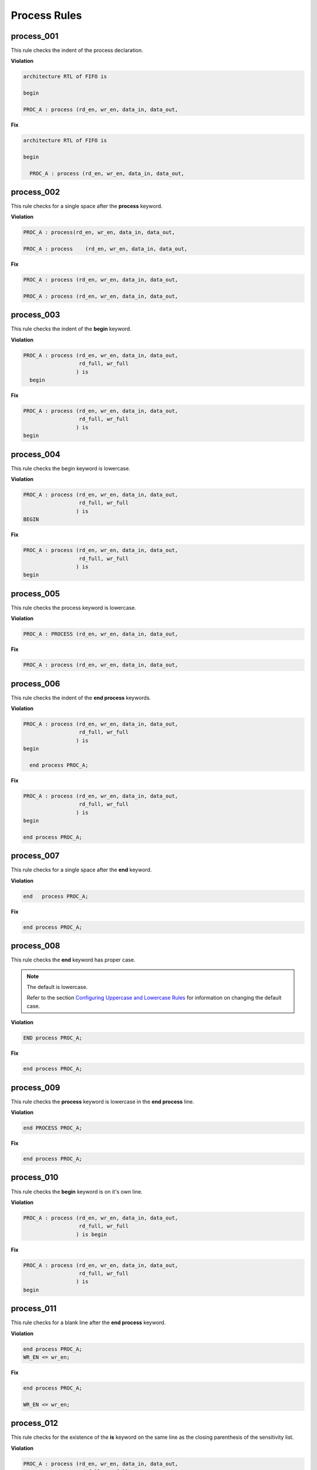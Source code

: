 Process Rules
-------------

process_001
###########
 
This rule checks the indent of the process declaration.

**Violation**

.. code-block:: vhdl

   architecture RTL of FIFO is

   begin

   PROC_A : process (rd_en, wr_en, data_in, data_out,

**Fix**

.. code-block:: vhdl

   architecture RTL of FIFO is

   begin

     PROC_A : process (rd_en, wr_en, data_in, data_out,


process_002
###########
 
This rule checks for a single space after the **process** keyword.

**Violation**

.. code-block:: vhdl

   PROC_A : process(rd_en, wr_en, data_in, data_out,

   PROC_A : process    (rd_en, wr_en, data_in, data_out,

**Fix**

.. code-block:: vhdl

   PROC_A : process (rd_en, wr_en, data_in, data_out,

   PROC_A : process (rd_en, wr_en, data_in, data_out,

process_003
###########
 
This rule checks the indent of the **begin** keyword.

**Violation**

.. code-block:: vhdl

   PROC_A : process (rd_en, wr_en, data_in, data_out,
                     rd_full, wr_full
                    ) is
     begin

**Fix**

.. code-block:: vhdl

   PROC_A : process (rd_en, wr_en, data_in, data_out,
                     rd_full, wr_full
                    ) is
   begin

process_004
###########
 
This rule checks the begin keyword is lowercase.

**Violation**

.. code-block:: vhdl

   PROC_A : process (rd_en, wr_en, data_in, data_out,
                     rd_full, wr_full
                    ) is
   BEGIN

**Fix**

.. code-block:: vhdl

   PROC_A : process (rd_en, wr_en, data_in, data_out,
                     rd_full, wr_full
                    ) is
   begin

process_005
###########
 
This rule checks the process keyword is lowercase.

**Violation**

.. code-block:: vhdl

   PROC_A : PROCESS (rd_en, wr_en, data_in, data_out,

**Fix**

.. code-block:: vhdl

   PROC_A : process (rd_en, wr_en, data_in, data_out,

process_006
###########
 
This rule checks the indent of the **end process** keywords.

**Violation**

.. code-block:: vhdl

   PROC_A : process (rd_en, wr_en, data_in, data_out,
                     rd_full, wr_full
                    ) is
   begin

     end process PROC_A;

**Fix**

.. code-block:: vhdl

   PROC_A : process (rd_en, wr_en, data_in, data_out,
                     rd_full, wr_full
                    ) is
   begin

   end process PROC_A;

process_007
###########
 
This rule checks for a single space after the **end** keyword.

**Violation**

.. code-block:: vhdl

   end   process PROC_A;

**Fix**

.. code-block:: vhdl

   end process PROC_A;

process_008
###########
 
This rule checks the **end** keyword has proper case.

.. NOTE::  The default is lowercase.

   Refer to the section `Configuring Uppercase and Lowercase Rules <configuring_case.html>`_ for information on changing the default case.

**Violation**

.. code-block:: vhdl

   END process PROC_A;

**Fix**

.. code-block:: vhdl

   end process PROC_A;

process_009
###########
 
This rule checks the **process** keyword is lowercase in the **end process** line.

**Violation**

.. code-block:: vhdl

   end PROCESS PROC_A;

**Fix**

.. code-block:: vhdl

   end process PROC_A;

process_010
###########
 
This rule checks the **begin** keyword is on it's own line.

**Violation**

.. code-block:: vhdl

   PROC_A : process (rd_en, wr_en, data_in, data_out,
                     rd_full, wr_full
                    ) is begin

**Fix**

.. code-block:: vhdl

   PROC_A : process (rd_en, wr_en, data_in, data_out,
                     rd_full, wr_full
                    ) is
   begin

process_011
###########
 
This rule checks for a blank line after the **end process** keyword.

**Violation**

.. code-block:: vhdl

   end process PROC_A;
   WR_EN <= wr_en;

**Fix**

.. code-block:: vhdl

   end process PROC_A;

   WR_EN <= wr_en;

process_012
###########
 
This rule checks for the existence of the **is** keyword on the same line as the closing parenthesis of the sensitivity list.

**Violation**

.. code-block:: vhdl

   PROC_A : process (rd_en, wr_en, data_in, data_out,
                     rd_full, wr_full
                    )
   begin

   PROC_A : process (rd_en, wr_en, data_in, data_out,
                     rd_full, wr_full
                    )
   is begin

**Fix**

.. code-block:: vhdl

   PROC_A : process (rd_en, wr_en, data_in, data_out,
                     rd_full, wr_full
                    ) is
   begin

   PROC_A : process (rd_en, wr_en, data_in, data_out,
                     rd_full, wr_full
                    ) is
   begin

process_013
###########
 
This rule checks the **is** keyword is lowercase.

**Violation**

.. code-block:: vhdl

   PROC_A : process (rd_en, wr_en, data_in, data_out,
                     rd_full, wr_full
                    ) IS
   begin

**Fix**

.. code-block:: vhdl

   PROC_A : process (rd_en, wr_en, data_in, data_out,
                     rd_full, wr_full
                    ) is
   begin

process_014
###########
 
This rule checks for a single space before the **is** keyword.

**Violation**

.. code-block:: vhdl

   PROC_A : process (rd_en, wr_en, data_in, data_out,
                     rd_full, wr_full
                    )     is
   begin

**Fix**

.. code-block:: vhdl

   PROC_A : process (rd_en, wr_en, data_in, data_out,
                     rd_full, wr_full
                    ) is
   begin

process_015
###########
 
This rule checks for a blank line or comment above the **process** declaration.

**Violation**

.. code-block:: vhdl

   -- This process performs FIFO operations.   
   PROC_A : process (rd_en, wr_en, data_in, data_out,

   WR_EN <= wr_en;
   PROC_A : process (rd_en, wr_en, data_in, data_out,

**Fix**

.. code-block:: vhdl

   -- This process performs FIFO operations.   
   PROC_A : process (rd_en, wr_en, data_in, data_out,

   WR_EN <= wr_en;

   PROC_A : process (rd_en, wr_en, data_in, data_out,

process_016
###########
 
This rule checks the process has a label.

**Violation**

.. code-block:: vhdl

   process (rd_en, wr_en, data_in, data_out,
            rd_full, wr_full
           ) is
   begin

**Fix**

.. code-block:: vhdl

   PROC_A : process (rd_en, wr_en, data_in, data_out,
                     rd_full, wr_full
                    ) is
   begin

process_017
###########
 
This rule checks the process label is uppercase.

**Violation**

.. code-block:: vhdl

   proc_a : process (rd_en, wr_en, data_in, data_out,
                     rd_full, wr_full
                    ) is
   begin

**Fix**

.. code-block:: vhdl

   PROC_A : process (rd_en, wr_en, data_in, data_out,
                     rd_full, wr_full
                    ) is
   begin

process_018
###########
 
This rule checks the **end process** line has a label.
The closing label will be added if the opening process label exists.

**Violation**

.. code-block:: vhdl

   end process;

**Fix**

.. code-block:: vhdl

   end process PROC_A;

process_019
###########
 
This rule checks the **end process** label is uppercase.

**Violation**

.. code-block:: vhdl

   end process proc_a;

**Fix**

.. code-block:: vhdl

   end process PROC_A;

process_020
###########
 
This rule checks the indentation of multiline sensitivity lists.

**Violation**

.. code-block:: vhdl

   PROC_A : process (rd_en, wr_en, data_in, data_out,
                        rd_full, wr_full,
               overflow, underflow
                    ) is begin

**Fix**

.. code-block:: vhdl

   PROC_A : process (rd_en, wr_en, data_in, data_out,
                     rd_full, wr_full,
                     overflow, underflow
                    ) is
   begin

process_021
###########
 
This rule checks for blank lines between the end of the sensitivity list and before the **begin** keyword.

**Violation**

.. code-block:: vhdl

   PROC_A : process (rd_en, wr_en, data_in, data_out,
                     rd_full, wr_full
                    ) is
 


   begin

**Fix**

.. code-block:: vhdl

   PROC_A : process (rd_en, wr_en, data_in, data_out,
                     rd_full, wr_full
                    ) is
   begin

process_022
###########
 
This rule checks for a blank line below the **begin** keyword.

**Violation**

.. code-block:: vhdl

   PROC_A : process (rd_en, wr_en, data_in, data_out,
                     rd_full, wr_full
                    ) is
   begin
     rd_en <= '0';

**Fix**

.. code-block:: vhdl

   PROC_A : process (rd_en, wr_en, data_in, data_out,
                     rd_full, wr_full
                    ) is
   begin

     rd_en <= '0';

process_023
###########
 
This rule checks for a blank line above the **end process** keyword.

**Violation**

.. code-block:: vhdl

     wr_en <= '1';
   end process PROC_A;

**Fix**

.. code-block:: vhdl

     wr_en <= '1';

   end process PROC_A;

process_024
###########
 
This rule checks for a single space after the process label.

**Violation**

.. code-block:: vhdl

   PROC_A: process (rd_en, wr_en, data_in, data_out,
                    rd_full, wr_full
                   ) is
   begin

**Fix**

.. code-block:: vhdl

   PROC_A : process (rd_en, wr_en, data_in, data_out,
                     rd_full, wr_full
                    ) is
   begin

process_025
###########
 
This rule checks for a single space after the : and before the **process** keyword.

**Violation**

.. code-block:: vhdl

   PROC_A :process (rd_en, wr_en, data_in, data_out,
                    rd_full, wr_full
                   ) is begin

**Fix**

.. code-block:: vhdl

   PROC_A : process (rd_en, wr_en, data_in, data_out,
                     rd_full, wr_full
                    ) is
   begin

process_026
###########
 
This rule checks for blank lines between the end of the sensitivity list and process declarative lines.

**Violation**

.. code-block:: vhdl

   PROC_A : process (rd_en, wr_en, data_in, data_out,
                     rd_full, wr_full
                    ) is
     -- Keep track of the number of words in the FIFO
     variable word_count : integer;
   begin

**Fix**

.. code-block:: vhdl

   PROC_A : process (rd_en, wr_en, data_in, data_out,
                     rd_full, wr_full
                    ) is

     -- Keep track of the number of words in the FIFO
     variable word_count : integer;
   begin

process_027
###########
 
This rule checks for blank lines between process declarative lines and the **begin** keyword.

**Violation**

.. code-block:: vhdl

   PROC_A : process (rd_en, wr_en, data_in, data_out,
                     rd_full, wr_full
                    ) is

     -- Keep track of the number of words in the FIFO
     variable word_count : integer;
   begin

**Fix**

.. code-block:: vhdl

   PROC_A : process (rd_en, wr_en, data_in, data_out,
                     rd_full, wr_full
                    ) is

     -- Keep track of the number of words in the FIFO
     variable word_count : integer;

   begin

process_028
###########

This rule checks the alignment of the closing parenthesis of a sensitivity list.
Parenthesis on multiple lines should be in the same column.

**Violation**

.. code-block:: vhdl

   PROC_A : process (rd_en, wr_en, data_in, data_out,
                     rd_full, wr_full
                       )

**Fix**

.. code-block:: vhdl

   PROC_A : process (rd_en, wr_en, data_in, data_out,
                     rd_full, wr_full
                    )

process_029
###########

This rule checks for **rising_edge** and **falling_edge** in processes.

**Violation**

.. code-block:: vhdl

   if (rising_edge(CLK)) then

   if (falling_edge(CLK)) then

**Fix**

.. code-block:: vhdl

   if (CLK'event and CLK = '1') then

   if (CLK'event and CLK = '0') then

process_030
###########

This rule checks for a single signal per line in a sensitivity list that is not the last one.
The sensitivity list is required by the compiler, but provides no useful information to the reader.
Therefore, the vertical spacing of the sensitivity list should be minimized.
This will help with code readability.

.. NOTE::  This rule is left to the user to fix.

**Violation**

.. code-block:: vhdl

   PROC_A : process (rd_en,
                     wr_en,
                     data_in,
                     data_out,
                     rd_full,
                     wr_full
                    )

**Fix**

.. code-block:: vhdl

   PROC_A : process (rd_en, wr_en, data_in, data_out,
                     rd_full, wr_full
                    )

process_031
###########

This rule checks for alignment of identifiers and colons of constant, variable, and file.

**Violation**

.. code-block:: vhdl

   PROC_1 : process(A) is

    variable     var1 : boolean;
    constant  cons1 : integer;
    file            file1 : load_file_file open read_mode is load_file_name;

   begin

   end process PROC_1;

**Fix**

.. code-block:: vhdl

   PROC_1 : process(A) is

    variable var1  : boolean;
    constant cons1 : integer;
    file     file1 : load_file_file open read_mode is load_file_name;

   begin

   end process PROC_1;

process_032
###########

This rule checks the process label is on the same line as the process keyword.

**Violation**

.. code-block:: vhdl

   PROC_1 :

   process(A) is

**Fix**

.. code-block:: vhdl

   PROC_1 : process(A) is
